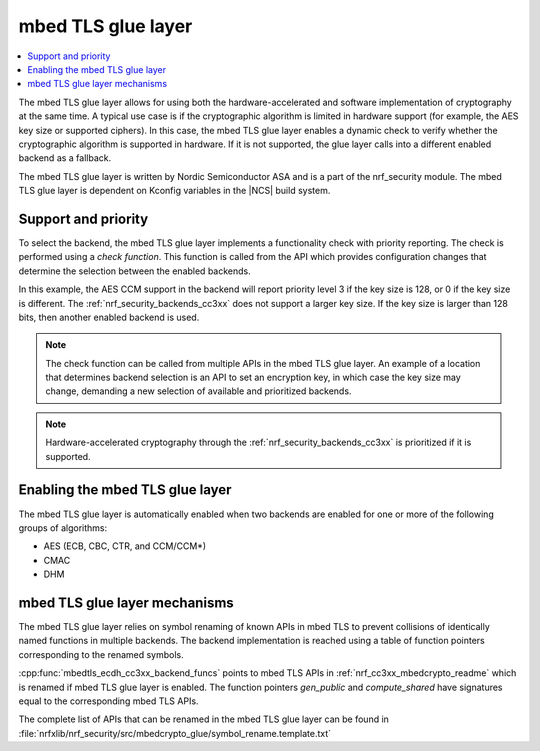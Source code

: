 .. _nrf_security_glue_layer:

mbed TLS glue layer
###################

.. contents::
   :local:
   :depth: 2

The mbed TLS glue layer allows for using both the hardware-accelerated and software implementation of cryptography at the same time.
A typical use case is if the cryptographic algorithm is limited in hardware support (for example, the AES key size or supported ciphers).
In this case, the mbed TLS glue layer enables a dynamic check to verify whether the cryptographic algorithm is supported in hardware.
If it is not supported, the glue layer calls into a different enabled backend as a fallback.

The mbed TLS glue layer is written by Nordic Semiconductor ASA and is a part of the nrf_security module.
The mbed TLS glue layer is dependent on Kconfig variables in the |NCS| build system.

Support and priority
********************

To select the backend, the mbed TLS glue layer implements a functionality check with priority reporting.
The check is performed using a `check function`.
This function is called from the API which provides configuration changes that determine the selection between the enabled backends.

.. code-block:: c
    :caption: Example: cc3xx backend AES CCM support and priority check

    static int mbedtls_ccm_check(mbedtls_cipher_id_t cipher, unsigned int keybits) {
            return (keybits == 128) ? 3 : 0;
    }

In this example, the AES CCM support in the backend will report priority level 3 if the key size is 128, or 0 if the key size is different.
The :ref:`nrf_security_backends_cc3xx` does not support a larger key size.
If the key size is larger than 128 bits, then another enabled backend is used.

.. note::
   The check function can be called from multiple APIs in the mbed TLS glue layer.
   An example of a location that determines backend selection is an API to set an encryption key, in which case the key size may change, demanding a new selection of available and prioritized backends.

.. note::
   Hardware-accelerated cryptography through the :ref:`nrf_security_backends_cc3xx` is prioritized if it is supported.


Enabling the mbed TLS glue layer
********************************

The mbed TLS glue layer is automatically enabled when two backends are enabled for one or more of the following groups of algorithms:

* AES (ECB, CBC, CTR, and CCM/CCM*)
* CMAC
* DHM


mbed TLS glue layer mechanisms
******************************
The mbed TLS glue layer relies on symbol renaming of known APIs in mbed TLS to prevent collisions of identically named functions in multiple backends.
The backend implementation is reached using a table of function pointers corresponding to the renamed symbols.

.. code-block:: c
    :caption: Example: cc3xx backend ECDH function table

    const mbedtls_ecdh_funcs mbedtls_ecdh_cc3xx_backend_funcs = {
            .check = mbedtls_ecdh_check,
            .gen_public = mbedtls_ecdh_gen_public,
            .compute_shared = mbedtls_ecdh_compute_shared,
    };

:cpp:func:`mbedtls_ecdh_cc3xx_backend_funcs` points to mbed TLS APIs in :ref:`nrf_cc3xx_mbedcrypto_readme` which is renamed if mbed TLS glue layer is enabled.
The function pointers `gen_public` and `compute_shared` have signatures equal to the corresponding mbed TLS APIs.


The complete list of APIs that can be renamed in the mbed TLS glue layer can be found in :file:`nrfxlib/nrf_security/src/mbedcrypto_glue/symbol_rename.template.txt`
